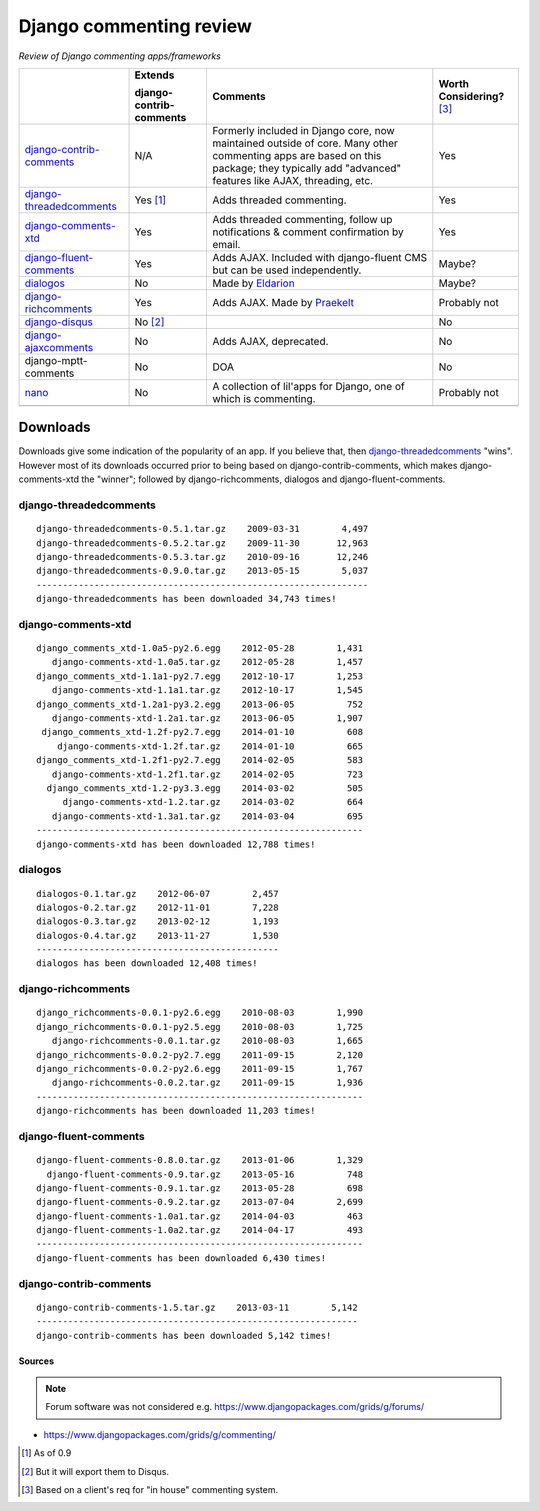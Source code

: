 Django commenting review
========================

*Review of Django commenting apps/frameworks*

+-----------------------------+----------------+-------------------------------------------------------------+--------------------+
|                             | **Extends**    | **Comments**                                                | **Worth**          |
|                             |                |                                                             | **Considering?**   |
|                             | **django-**    |                                                             | [3]_               |
|                             | **contrib-**   |                                                             |                    |
|                             | **comments**   |                                                             |                    |
|                             |                |                                                             |                    |
+-----------------------------+----------------+-------------------------------------------------------------+--------------------+
| django-contrib-comments_    |   N/A          | Formerly included in Django core, now maintained outside of |  Yes               |
|                             |                | core.                                                       |                    |
|                             |                | Many other commenting apps are based on this package; they  |                    |
|                             |                | typically add "advanced" features like AJAX, threading, etc.|                    |
+-----------------------------+----------------+-------------------------------------------------------------+--------------------+
| django-threadedcomments_    |   Yes [1]_     | Adds threaded commenting.                                   |  Yes               |
+-----------------------------+----------------+-------------------------------------------------------------+--------------------+
| django-comments-xtd_        |   Yes          | Adds threaded commenting, follow up notifications & comment |  Yes               |
|                             |                | confirmation by email.                                      |                    |
+-----------------------------+----------------+-------------------------------------------------------------+--------------------+
| django-fluent-comments_     |   Yes          | Adds AJAX. Included with django-fluent CMS but can be used  |  Maybe?            |
|                             |                | independently.                                              |                    |
+-----------------------------+----------------+-------------------------------------------------------------+--------------------+
| dialogos_                   |   No           | Made by `Eldarion <http://eldarion.com/>`_                  |  Maybe?            |
+-----------------------------+----------------+-------------------------------------------------------------+--------------------+
| django-richcomments_        |   Yes          | Adds AJAX. Made by `Praekelt <http://www.praekelt.com/>`_   |  Probably not      |
+-----------------------------+----------------+-------------------------------------------------------------+--------------------+
| django-disqus_              |   No [2]_      |                                                             |  No                |
+-----------------------------+----------------+-------------------------------------------------------------+--------------------+
| django-ajaxcomments_        |   No           | Adds AJAX, deprecated.                                      |  No                |
+-----------------------------+----------------+-------------------------------------------------------------+--------------------+
| django-mptt-comments        |   No           | DOA                                                         |  No                |
+-----------------------------+----------------+-------------------------------------------------------------+--------------------+
| nano_                       |   No           | A collection of lil'apps for Django, one of which is        |  Probably not      |
|                             |                | commenting.                                                 |                    |
+-----------------------------+----------------+-------------------------------------------------------------+--------------------+
|                             |                |                                                             |                    |
+-----------------------------+----------------+-------------------------------------------------------------+--------------------+

Downloads
~~~~~~~~~

Downloads give some indication of the popularity of an app. If you believe that, then `django-threadedcomments <https://github.com/HonzaKral/django-threadedcomments>`_ "wins". However most of its downloads occurred prior to being based on django-contrib-comments, which makes django-comments-xtd the "winner"; followed by django-richcomments, dialogos and django-fluent-comments.


django-threadedcomments
+++++++++++++++++++++++
::

    django-threadedcomments-0.5.1.tar.gz    2009-03-31        4,497
    django-threadedcomments-0.5.2.tar.gz    2009-11-30       12,963
    django-threadedcomments-0.5.3.tar.gz    2010-09-16       12,246
    django-threadedcomments-0.9.0.tar.gz    2013-05-15        5,037
    ---------------------------------------------------------------
    django-threadedcomments has been downloaded 34,743 times!

django-comments-xtd
+++++++++++++++++++++++
::

    django_comments_xtd-1.0a5-py2.6.egg    2012-05-28        1,431
       django-comments-xtd-1.0a5.tar.gz    2012-05-28        1,457
    django_comments_xtd-1.1a1-py2.7.egg    2012-10-17        1,253
       django-comments-xtd-1.1a1.tar.gz    2012-10-17        1,545
    django_comments_xtd-1.2a1-py3.2.egg    2013-06-05          752
       django-comments-xtd-1.2a1.tar.gz    2013-06-05        1,907
     django_comments_xtd-1.2f-py2.7.egg    2014-01-10          608
        django-comments-xtd-1.2f.tar.gz    2014-01-10          665
    django_comments_xtd-1.2f1-py2.7.egg    2014-02-05          583
       django-comments-xtd-1.2f1.tar.gz    2014-02-05          723
      django_comments_xtd-1.2-py3.3.egg    2014-03-02          505
         django-comments-xtd-1.2.tar.gz    2014-03-02          664
       django-comments-xtd-1.3a1.tar.gz    2014-03-04          695
    --------------------------------------------------------------
    django-comments-xtd has been downloaded 12,788 times!

dialogos
+++++++++++++++++++++++
::

    dialogos-0.1.tar.gz    2012-06-07        2,457
    dialogos-0.2.tar.gz    2012-11-01        7,228
    dialogos-0.3.tar.gz    2013-02-12        1,193
    dialogos-0.4.tar.gz    2013-11-27        1,530
    ----------------------------------------------
    dialogos has been downloaded 12,408 times!

django-richcomments
+++++++++++++++++++++++
::

    django_richcomments-0.0.1-py2.6.egg    2010-08-03        1,990
    django_richcomments-0.0.1-py2.5.egg    2010-08-03        1,725
       django-richcomments-0.0.1.tar.gz    2010-08-03        1,665
    django_richcomments-0.0.2-py2.7.egg    2011-09-15        2,120
    django_richcomments-0.0.2-py2.6.egg    2011-09-15        1,767
       django-richcomments-0.0.2.tar.gz    2011-09-15        1,936
    --------------------------------------------------------------
    django-richcomments has been downloaded 11,203 times!

django-fluent-comments
+++++++++++++++++++++++
::

    django-fluent-comments-0.8.0.tar.gz    2013-01-06        1,329
      django-fluent-comments-0.9.tar.gz    2013-05-16          748
    django-fluent-comments-0.9.1.tar.gz    2013-05-28          698
    django-fluent-comments-0.9.2.tar.gz    2013-07-04        2,699
    django-fluent-comments-1.0a1.tar.gz    2014-04-03          463
    django-fluent-comments-1.0a2.tar.gz    2014-04-17          493
    --------------------------------------------------------------
    django-fluent-comments has been downloaded 6,430 times!

django-contrib-comments
+++++++++++++++++++++++
::

    django-contrib-comments-1.5.tar.gz    2013-03-11        5,142
    -------------------------------------------------------------
    django-contrib-comments has been downloaded 5,142 times!


Sources
-------

.. Note:: Forum software was not considered e.g. https://www.djangopackages.com/grids/g/forums/

- https://www.djangopackages.com/grids/g/commenting/

.. _django-contrib-comments: https://github.com/django/django-contrib-comments
.. _django-threadedcomments: https://github.com/HonzaKral/django-threadedcomments 
.. _django-comments-xtd: https://github.com/danirus/django-comments-xtd
.. _django-fluent-comments: https://github.com/edoburu/django-fluent-comments
.. _dialogos: https://github.com/eldarion/dialogos
.. _django-richcomments: https://github.com/praekelt/django-richcomments
.. _django-disqus: https://github.com/arthurk/django-disqus
.. _django-ajaxcomments: https://bitbucket.org/bkonkle/django-ajaxcomments
.. _nano: https://github.com/kaleissin/django-nano/tree/master/nano/comments

.. [1] As of 0.9
.. [2] But it will export them to Disqus.
.. [3] Based on a client's req for "in house" commenting system.
